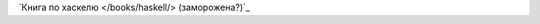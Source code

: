 .. title: Книги
.. slug: index
.. date: 2022-04-02 23:27:46 UTC+05:00
.. tags: 
.. category: 
.. link: 
.. description: 
.. type: text

`Книга по хаскелю </books/haskell/> (заморожена?)`_